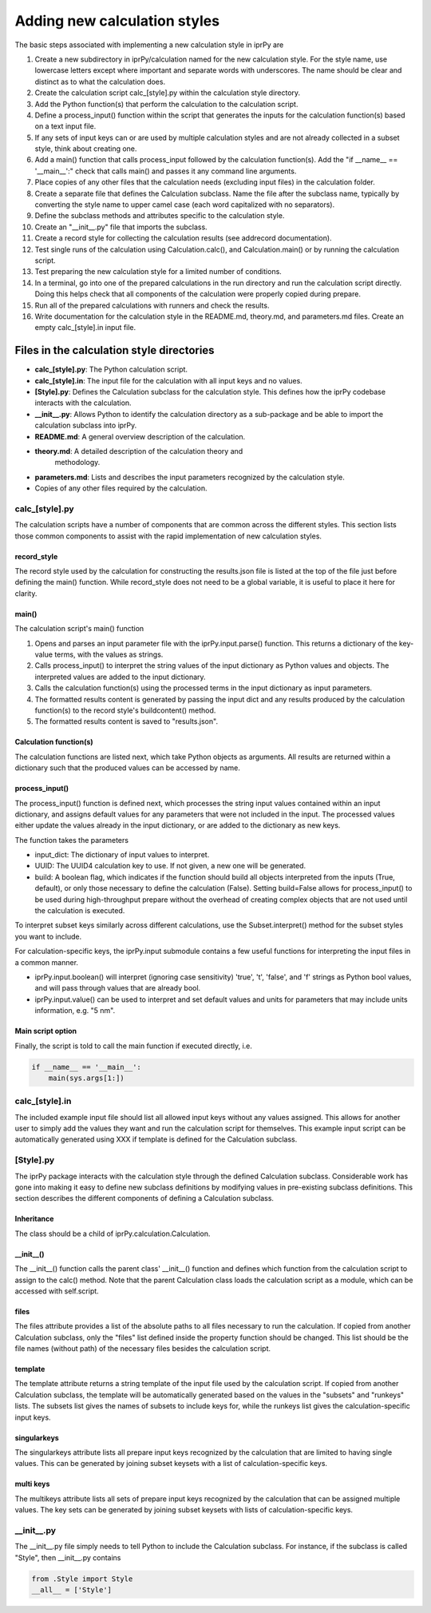 =============================
Adding new calculation styles
=============================

The basic steps associated with implementing a new calculation style in iprPy
are

#. Create a new subdirectory in iprPy/calculation named for the new calculation
   style.  For the style name, use lowercase letters except where important and
   separate words with underscores.  The name should be clear and distinct as
   to what the calculation does.

#. Create the calculation script calc\_[style].py within the calculation
   style directory.

#. Add the Python function(s) that perform the calculation to the calculation
   script.

#. Define a process_input() function within the script that generates the
   inputs for the calculation function(s) based on a text input file.

#. If any sets of input keys can or are used by multiple calculation styles and
   are not already collected in a subset style, think about creating one.

#. Add a main() function that calls process_input followed by the calculation
   function(s).  Add the "if \_\_name\_\_ == '\_\_main\_\_':" check that calls
   main() and passes it any command line arguments.

#. Place copies of any other files that the calculation needs (excluding input
   files) in the calculation folder.

#. Create a separate file that defines the Calculation subclass.  Name the file
   after the subclass name, typically by converting the style name to upper
   camel case (each word capitalized with no separators).

#. Define the subclass methods and attributes specific to the calculation
   style.

#. Create an "\_\_init\_\_.py" file that imports the subclass.

#. Create a record style for collecting the calculation results (see
   addrecord documentation).

#. Test single runs of the calculation using Calculation.calc(), and
   Calculation.main() or by running the calculation script.

#. Test preparing the new calculation style for a limited number of conditions.

#. In a terminal, go into one of the prepared calculations in the run directory
   and run the calculation script directly.  Doing this helps check that all
   components of the calculation were properly copied during prepare.

#. Run all of the prepared calculations with runners and check the results.

#. Write documentation for the calculation style in the README.md, theory.md,
   and parameters.md files.  Create an empty calc\_[style].in input file.

Files in the calculation style directories
------------------------------------------

- **calc\_[style].py**: The Python calculation script.

- **calc\_[style].in**: The input file for the calculation with all input keys
  and no values.

- **[Style].py**: Defines the Calculation subclass for the calculation style.
  This defines how the iprPy codebase interacts with the calculation.

- **\_\_init\_\_.py**: Allows Python to identify the calculation directory as
  a sub-package and be able to import the calculation subclass into iprPy.

- **README.md**: A general overview description of the calculation.

- **theory.md**: A detailed description of the calculation theory and
   methodology.

- **parameters.md**: Lists and describes the input parameters recognized by the
  calculation style.

- Copies of any other files required by the calculation.

calc\_[style].py
~~~~~~~~~~~~~~~~

The calculation scripts have a number of components that are common across the
different styles.  This section lists those common components to assist with
the rapid implementation of new calculation styles.

record_style
............

The record style used by the calculation for constructing the results.json file
is listed at the top of the file just before defining the main() function.
While record_style does not need to be a global variable, it is useful to place
it here for clarity.

main()
......

The calculation script's main() function

#. Opens and parses an input parameter file with the iprPy.input.parse()
   function.  This returns a dictionary of the key-value terms, with the values
   as strings.

#. Calls process_input() to interpret the string values of the input dictionary
   as Python values and objects.  The interpreted values are added to the input
   dictionary.

#. Calls the calculation function(s) using the processed terms in the input
   dictionary as input parameters.

#. The formatted results content is generated by passing the input dict and any
   results produced by the calculation function(s) to the record style's
   buildcontent() method.

#. The formatted results content is saved to "results.json".

Calculation function(s)
.......................

The calculation functions are listed next, which take Python objects as
arguments.  All results are returned within a dictionary such that the produced
values can be accessed by name.

process_input()
...............

The process_input() function is defined next, which processes the string input
values contained within an input dictionary, and assigns default values for any
parameters that were not included in the input.  The processed values either
update the values already in the input dictionary, or are added to the
dictionary as new keys.

The function takes the parameters

- input_dict: The dictionary of input values to interpret.

- UUID: The UUID4 calculation key to use.  If not given, a new one will be
  generated.

- build: A boolean flag, which indicates if the function should build all
  objects interpreted from the inputs (True, default), or only those necessary
  to define the calculation (False).  Setting build=False allows for
  process_input() to be used during high-throughput prepare without the
  overhead of creating complex objects that are not used until the calculation
  is executed.

To interpret subset keys similarly across different calculations, use the
Subset.interpret() method for the subset styles you want to include.

For calculation-specific keys, the iprPy.input submodule contains a few
useful functions for interpreting the input files in a common manner.

- iprPy.input.boolean() will interpret (ignoring case sensitivity) 'true',
  't', 'false', and 'f' strings as Python bool values, and will pass
  through values that are already bool.

- iprPy.input.value() can be used to interpret and set default values and
  units for parameters that may include units information, e.g. "5 nm".

Main script option
..................

Finally, the script is told to call the main function if executed directly,
i.e.

.. code-block:: python

    if __name__ == '__main__':
        main(sys.args[1:])

calc\_[style].in
~~~~~~~~~~~~~~~~

The included example input file should list all allowed input keys without any
values assigned.  This allows for another user to simply add the values they
want and run the calculation script for themselves.  This example input script
can be automatically generated using XXX if template is defined
for the Calculation subclass.

[Style].py
~~~~~~~~~~

The iprPy package interacts with the calculation style through the defined
Calculation subclass.  Considerable work has gone into making it easy to
define new subclass definitions by modifying values in pre-existing subclass
definitions.  This section describes the different components of defining a
Calculation subclass.

Inheritance
...........

The class should be a child of iprPy.calculation.Calculation.

\_\_init\_\_()
..............

The \_\_init\_\_() function calls the parent class' \_\_init\_\_() function and
defines which function from the calculation script to assign to the calc()
method.  Note that the parent Calculation class loads the calculation script as
a module, which can be accessed with self.script.

files
.....

The files attribute provides a list of the absolute paths to all files
necessary to run the calculation.  If copied from another Calculation subclass,
only the "files" list defined inside the property function should be changed.
This list should be the file names (without path) of the necessary files
besides the calculation script.

template
........

The template attribute returns a string template of the input file used by the
calculation script.  If copied from another Calculation subclass, the template
will be automatically generated based on the values in the "subsets" and
"runkeys" lists.  The subsets list gives the names of subsets to include keys
for, while the runkeys list gives the calculation-specific input keys.

singularkeys
............

The singularkeys attribute lists all prepare input keys recognized by the
calculation that are limited to having single values.  This can be generated by
joining subset keysets with a list of calculation-specific keys.

multi keys
..........

The multikeys attribute lists all sets of prepare input keys recognized by the
calculation that can be assigned multiple values.  The key sets can be
generated by joining subset keysets with lists of calculation-specific keys.

\_\_init\_\_.py
~~~~~~~~~~~~~~~

The \_\_init\_\_.py file simply needs to tell Python to include the Calculation
subclass.  For instance, if the subclass is called "Style", then
\_\_init\_\_.py contains

.. code-block:: python

    from .Style import Style
    __all__ = ['Style']
